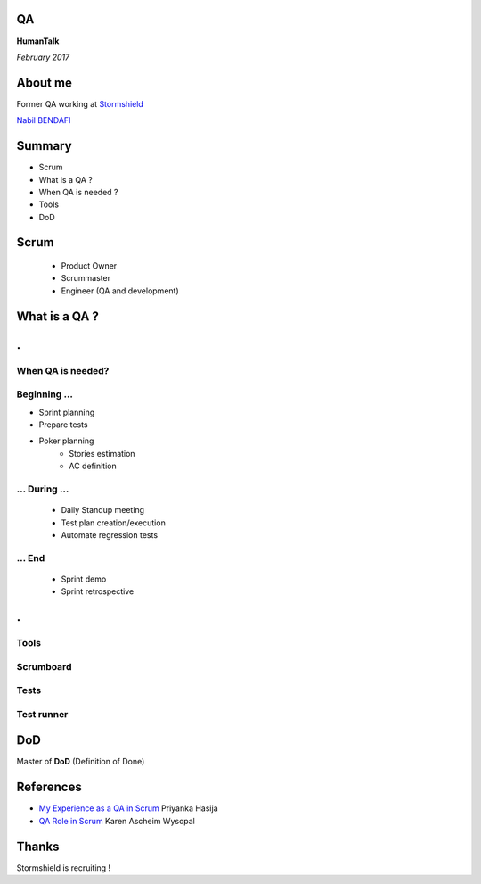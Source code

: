 .. image:: html5css3/thirdparty/revealjs/css/images/vague-top.png

QA
==
**HumanTalk**

*February 2017*

About me
========
Former QA working at `Stormshield <https://www.stormshield.eu/fr>`_

`Nabil BENDAFI <nabil.bendafi@stormshield.eu>`_


Summary
=======
* Scrum
* What is a QA ?
* When QA is needed ?
* Tools
* DoD

Scrum
=====
 * Product Owner
 * Scrummaster
 * Engineer (QA and development)

What is a QA ?
==============

.. class:: hide-title

.
=

When QA is needed?
------------------

Beginning ...
-------------

* Sprint planning
* Prepare tests
* Poker planning
    - Stories estimation
    - AC definition

... During ...
--------------

  * Daily Standup meeting
  * Test plan creation/execution
  * Automate regression tests

... End
-------

  * Sprint demo
  * Sprint retrospective

.. class:: hide-title

.
=

Tools
-----

Scrumboard
----------
.. image:: res/scrumwise.png

Tests
-----
.. image:: res/testrail.png

Test runner
-----------
.. image:: res/robot.png

DoD
===
Master of **DoD** (Definition of Done)

References
==========
* `My Experience as a QA in Scrum <https://www.infoq.com/articles/experience-qa-scrum>`_ Priyanka Hasija 
* `QA Role in Scrum <http://www.uploads.pnsqc.org/2013/papers/t-024_Wysopal_paper.pdf>`_ Karen Ascheim Wysopal


Thanks
======
Stormshield is recruiting !

